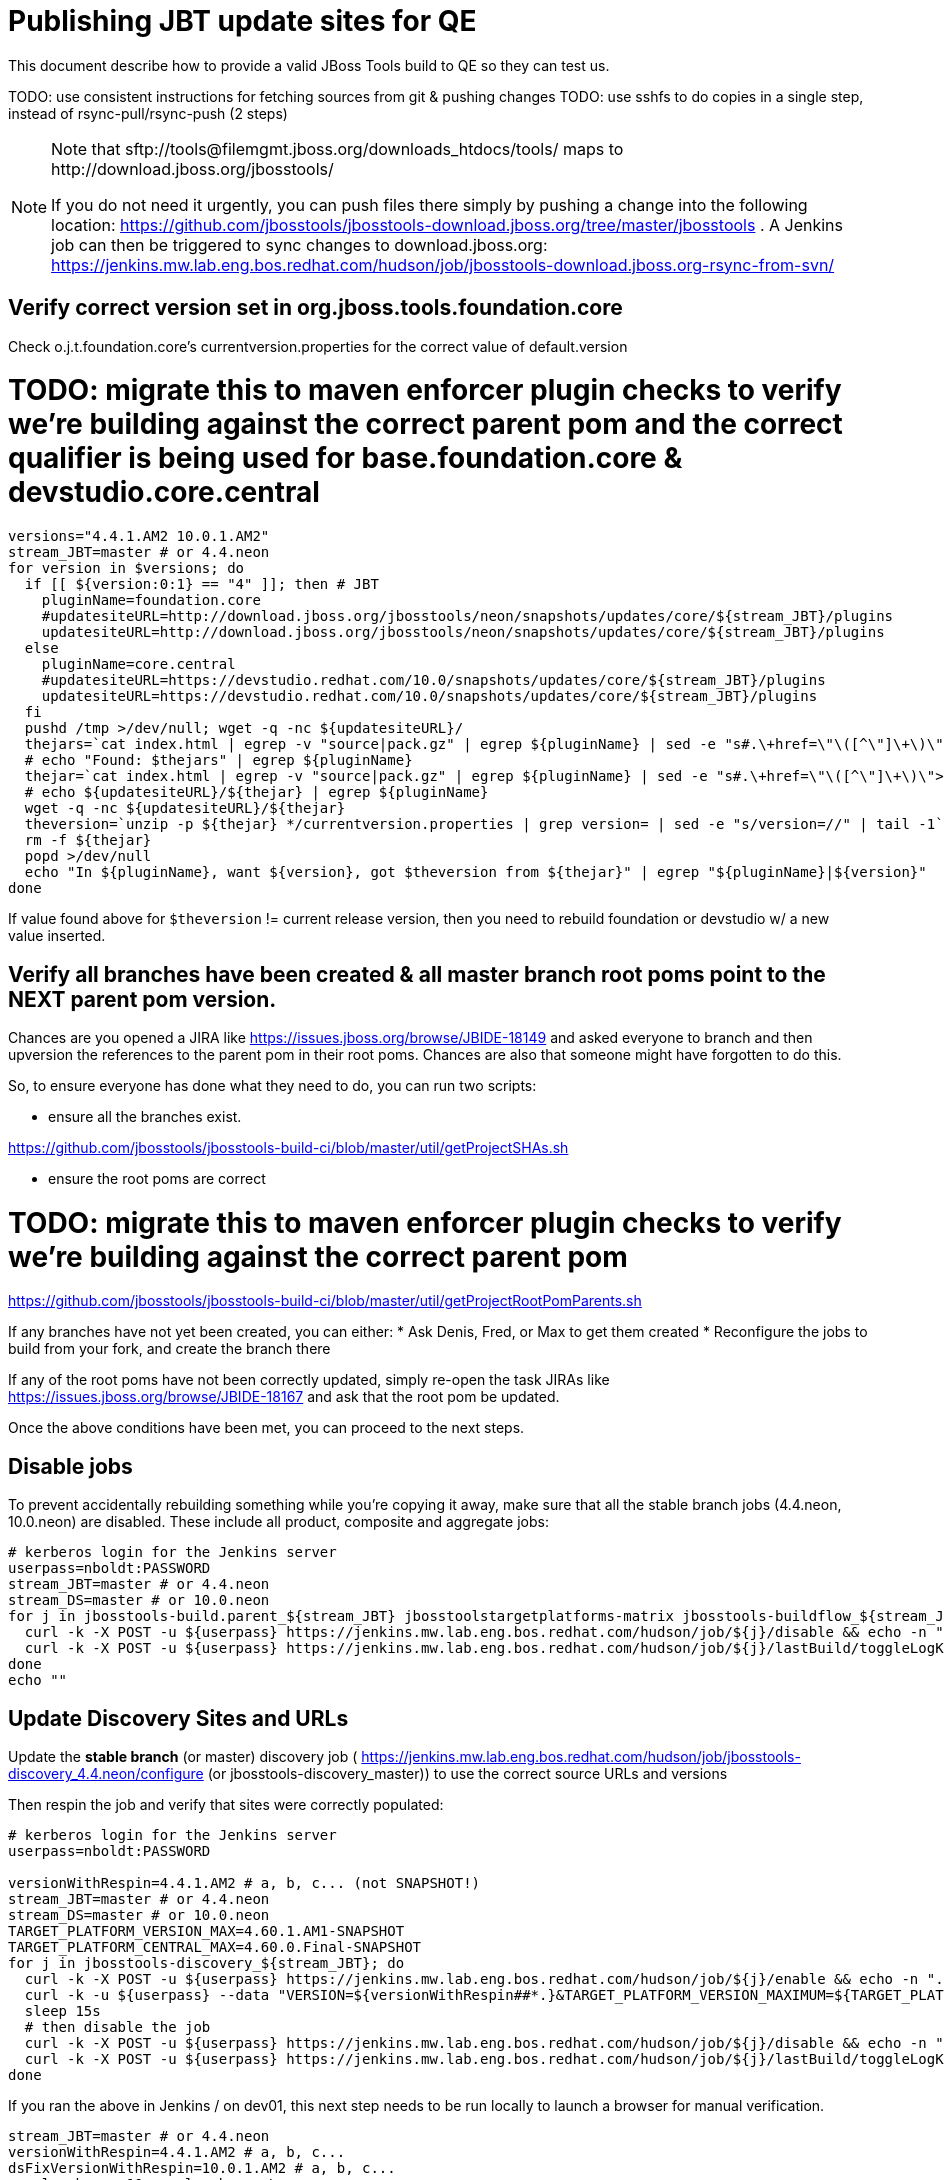 = Publishing JBT update sites for QE

This document describe how to provide a valid JBoss Tools build to QE so they can test us.

TODO: use consistent instructions for fetching sources from git & pushing changes
TODO: use sshfs to do copies in a single step, instead of rsync-pull/rsync-push (2 steps)

[NOTE]
====
Note that +sftp://tools@filemgmt.jboss.org/downloads_htdocs/tools/+ maps to +http://download.jboss.org/jbosstools/+ +

If you do not need it urgently, you can push files there simply by pushing a change into the following location: https://github.com/jbosstools/jbosstools-download.jboss.org/tree/master/jbosstools .
A Jenkins job can then be triggered to sync changes to download.jboss.org: https://jenkins.mw.lab.eng.bos.redhat.com/hudson/job/jbosstools-download.jboss.org-rsync-from-svn/
====

== Verify correct version set in org.jboss.tools.foundation.core

Check o.j.t.foundation.core's currentversion.properties for the correct value of default.version

# TODO: migrate this to maven enforcer plugin checks to verify we're building against the correct parent pom and the correct qualifier is being used for base.foundation.core & devstudio.core.central

[sources,bash]
----
versions="4.4.1.AM2 10.0.1.AM2"
stream_JBT=master # or 4.4.neon
for version in $versions; do
  if [[ ${version:0:1} == "4" ]]; then # JBT
    pluginName=foundation.core
    #updatesiteURL=http://download.jboss.org/jbosstools/neon/snapshots/updates/core/${stream_JBT}/plugins
    updatesiteURL=http://download.jboss.org/jbosstools/neon/snapshots/updates/core/${stream_JBT}/plugins
  else
    pluginName=core.central
    #updatesiteURL=https://devstudio.redhat.com/10.0/snapshots/updates/core/${stream_JBT}/plugins
    updatesiteURL=https://devstudio.redhat.com/10.0/snapshots/updates/core/${stream_JBT}/plugins
  fi
  pushd /tmp >/dev/null; wget -q -nc ${updatesiteURL}/
  thejars=`cat index.html | egrep -v "source|pack.gz" | egrep ${pluginName} | sed -e "s#.\+href=\"\([^\"]\+\)\">.\+#\1#" | sort`
  # echo "Found: $thejars" | egrep ${pluginName}
  thejar=`cat index.html | egrep -v "source|pack.gz" | egrep ${pluginName} | sed -e "s#.\+href=\"\([^\"]\+\)\">.\+#\1#" | sort | tail -1; rm -f index.html`
  # echo ${updatesiteURL}/${thejar} | egrep ${pluginName}
  wget -q -nc ${updatesiteURL}/${thejar}
  theversion=`unzip -p ${thejar} */currentversion.properties | grep version= | sed -e "s/version=//" | tail -1`; theversion=${theversion/-SNAPSHOT/} # remove -SNAPSHOT suffix from version
  rm -f ${thejar}
  popd >/dev/null
  echo "In ${pluginName}, want ${version}, got $theversion from ${thejar}" | egrep "${pluginName}|${version}"
done

----

If value found above for `$theversion` != current release version, then you need to rebuild foundation or devstudio w/ a new value inserted.


== Verify all branches have been created & all master branch root poms point to the NEXT parent pom version.

Chances are you opened a JIRA like https://issues.jboss.org/browse/JBIDE-18149 and asked everyone to branch and then upversion the references to the parent pom in their root poms.
Chances are also that someone might have forgotten to do this.

So, to ensure everyone has done what they need to do, you can run two scripts:

* ensure all the branches exist.

https://github.com/jbosstools/jbosstools-build-ci/blob/master/util/getProjectSHAs.sh

* ensure the root poms are correct

# TODO: migrate this to maven enforcer plugin checks to verify we're building against the correct parent pom

https://github.com/jbosstools/jbosstools-build-ci/blob/master/util/getProjectRootPomParents.sh

If any branches have not yet been created, you can either:
* Ask Denis, Fred, or Max to get them created
* Reconfigure the jobs to build from your fork, and create the branch there

If any of the root poms have not been correctly updated, simply re-open the task JIRAs like https://issues.jboss.org/browse/JBIDE-18167 and ask that the root pom be updated.

Once the above conditions have been met, you can proceed to the next steps.

== Disable jobs

To prevent accidentally rebuilding something while you're copying it away, make sure that all the stable branch jobs (4.4.neon, 10.0.neon) are disabled. These include all product, composite and aggregate jobs:

[source,bash]
----
# kerberos login for the Jenkins server
userpass=nboldt:PASSWORD
stream_JBT=master # or 4.4.neon
stream_DS=master # or 10.0.neon
for j in jbosstools-build.parent_${stream_JBT} jbosstoolstargetplatforms-matrix jbosstools-buildflow_${stream_JBT} jbosstools-composite-install_${stream_JBT} jbosstools-browsersim-standalone_${stream_JBT} jbosstools-build-sites.aggregate.site_${stream_JBT} jbosstools-build-sites.aggregate.coretests-site_${stream_JBT} jbosstools-centraltarget_${stream_JBT} jbosstools-build-sites.aggregate.child-sites_${stream_JBT} devstudio.product_${stream_DS} devstudio.versionwatch_${stream_DS} jbosstools-install-p2director.install-tests.matrix_${stream_JBT} jbosstools-install-grinder.install-tests.matrix_${stream_JBT}; do
  curl -k -X POST -u ${userpass} https://jenkins.mw.lab.eng.bos.redhat.com/hudson/job/${j}/disable && echo -n ".D"
  curl -k -X POST -u ${userpass} https://jenkins.mw.lab.eng.bos.redhat.com/hudson/job/${j}/lastBuild/toggleLogKeep && echo -n ".K"
done
echo ""

----

== Update Discovery Sites and URLs

[[update-discovery-urls]]
Update the *stable branch* (or master) discovery job ( https://jenkins.mw.lab.eng.bos.redhat.com/hudson/job/jbosstools-discovery_4.4.neon/configure (or jbosstools-discovery_master)) to use the correct source URLs and versions +


Then respin the job and verify that sites were correctly populated:

[source,bash]
----

# kerberos login for the Jenkins server
userpass=nboldt:PASSWORD

versionWithRespin=4.4.1.AM2 # a, b, c... (not SNAPSHOT!)
stream_JBT=master # or 4.4.neon
stream_DS=master # or 10.0.neon
TARGET_PLATFORM_VERSION_MAX=4.60.1.AM1-SNAPSHOT
TARGET_PLATFORM_CENTRAL_MAX=4.60.0.Final-SNAPSHOT
for j in jbosstools-discovery_${stream_JBT}; do
  curl -k -X POST -u ${userpass} https://jenkins.mw.lab.eng.bos.redhat.com/hudson/job/${j}/enable && echo -n ".E"
  curl -k -u ${userpass} --data "VERSION=${versionWithRespin##*.}&TARGET_PLATFORM_VERSION_MAXIMUM=${TARGET_PLATFORM_VERSION_MAX}&JBTCENTRALTARGET_VERSION=${TARGET_PLATFORM_CENTRAL_MAX}" https://jenkins.mw.lab.eng.bos.redhat.com/hudson/job/${j}/buildWithParameters && echo -n ".B"
  sleep 15s
  # then disable the job
  curl -k -X POST -u ${userpass} https://jenkins.mw.lab.eng.bos.redhat.com/hudson/job/${j}/disable && echo -n ".D"
  curl -k -X POST -u ${userpass} https://jenkins.mw.lab.eng.bos.redhat.com/hudson/job/${j}/lastBuild/toggleLogKeep && echo -n ".K"
done

----

If you ran the above in Jenkins / on dev01, this next step needs to be run locally to launch a browser for manual verification.

[source,bash]
----

stream_JBT=master # or 4.4.neon
versionWithRespin=4.4.1.AM2 # a, b, c...
dsFixVersionWithRespin=10.0.1.AM2 # a, b, c...
google-chrome && google-chrome \
http://jenkins.mw.lab.eng.bos.redhat.com/hudson/job/jbosstools-discovery_${stream_JBT}/lastBuild/parameters \
http://jenkins.mw.lab.eng.bos.redhat.com/hudson/job/jbosstools-discovery_${stream_JBT}/lastBuild/console \
http://download.jboss.org/jbosstools/neon/staging/builds/jbosstools-${versionWithRespin}-build-discovery.central/latest/all/repo/compositeArtifacts.xml \
http://download.jboss.org/jbosstools/neon/staging/builds/jbosstools-${versionWithRespin}-build-discovery.central/latest/all/repo/jbosstools-directory.xml \
http://download.jboss.org/jbosstools/neon/staging/builds/jbosstools-${versionWithRespin}-build-discovery.earlyaccess/latest/all/repo/compositeArtifacts.xml \
http://download.jboss.org/jbosstools/neon/staging/builds/jbosstools-${versionWithRespin}-build-discovery.earlyaccess/latest/all/repo/jbosstools-directory.xml \
https://devstudio.redhat.com/10.0/staging/builds/devstudio-${dsFixVersionWithRespin}-build-discovery.central/latest/all/repo/compositeArtifacts.xml \
https://devstudio.redhat.com/10.0/staging/builds/devstudio-${dsFixVersionWithRespin}-build-discovery.central/latest/all/repo/devstudio-directory.xml \
https://devstudio.redhat.com/10.0/staging/builds/devstudio-${dsFixVersionWithRespin}-build-discovery.earlyaccess/latest/all/repo/compositeArtifacts.xml \
https://devstudio.redhat.com/10.0/staging/builds/devstudio-${dsFixVersionWithRespin}-build-discovery.earlyaccess/latest/all/repo/devstudio-directory.xml

----

== Download the latest Eclipse

You'll need this later for smoke testing. Start fetching it now to save time later.

[source,bash]
----

cd ~/tmp; wget https://www.eclipse.org/downloads/download.php?file=/technology/epp/downloads/release/neon/R/eclipse-jee-neon-R-linux-gtk-x86_64.tar.gz &
# or
cd ~/tmp; wget https://hudson.eclipse.org/packaging/job/neon.epp-tycho-build/388/artifact/org.eclipse.epp.packages/archive/20160613-1800_eclipse-jee-neon-R-linux.gtk.x86_64.tar.gz &

----

== Stage to download.jboss.org

=== Copy & rename builds & update sites from "snapshots" to "staging"

@Since JBT 4.3 / devstudio 9

Nightly builds are continuously built in http://download.jboss.org/jbosstools/neon/snapshots/builds/. Aggregate sites are also copied into http://download.jboss.org/jbosstools/neon/snapshots/updates/.

Staging builds are the ones prepped for QE, which are then moved to /staging/ if approved.

First connect to dev01.mw.lab.eng.bos.redhat.com as +hudson+ user (requires permissions).

[source,bash]
----
me@local$ ssh dev01.mw.lab.eng.bos.redhat.com
me@dev01$ sudo su - hudson
hudson@dev01$ ...
----

Here is a script that performs the copy (& rename) from /snapshots/ to /staging/:

[source,bash]
----
cd /tmp
if [[ -f /tmp/stage.sh ]]; then rm -f /tmp/stage.sh; fi
wget https://raw.githubusercontent.com/jbosstools/jbosstools-build-ci/jbosstools-4.4.x/publish/stage.sh --no-check-certificate
chmod +x stage.sh

# 5 builds of total 5 (discovery.* sites were already staged above!)
stream_JBT=master # or 4.4.neon
versionWithRespin=4.4.1.AM2 # a, b, c...
for site in site coretests-site central-site earlyaccess-site; do
  ./stage.sh -sites $site -sd neon -stream ${stream_JBT} -vr ${versionWithRespin} -JOB_NAME jbosstools-build-sites.aggregate.\${site}_${stream_JBT} -q &
done
for site in browsersim-standalone; do
  ./stage.sh -sites $site -sd neon -stream ${stream_JBT} -vr ${versionWithRespin} -q &
done

# TODO you can check which staging steps are still running with:
ps ax | grep stage.sh | grep -v grep | egrep -- "-sites|-sd"

----

Verify sites are correctly populated (run locally, not on dev01):

Note that Akamai caching might result in the appearance of missing files (apache directories may look incomplete) but if you ping specific files, they should be there.

[source,bash]
----

versionWithRespin=4.4.1.AM2 # a, b, c...
tmpfile=/tmp/jbosstools-staging__verify.txt
for site in site coretests-site central-site earlyaccess-site; do
  if [[ ${site} == "site" ]]; then sitename="core"; else sitename=${site/-site/}; fi
  echo "http://download.jboss.org/jbosstools/neon/staging/builds/jbosstools-${versionWithRespin}-build-${sitename}/ " >> $tmpfile
  echo "http://download.jboss.org/jbosstools/neon/staging/updates/${sitename}/${versionWithRespin}/ " >> $tmpfile
done
for site in browsersim-standalone; do
  if [[ ${site} == "site" ]]; then sitename="core"; else sitename=${site/-site/}; fi
  echo "http://download.jboss.org/jbosstools/neon/staging/builds/jbosstools-${versionWithRespin}-build-${sitename}/ " >> $tmpfile
done
echo "" >> $tmpfile
cat $tmpfile
google-chrome && google-chrome `cat $tmpfile`
rm -fr $tmpfile

----

=== Cleanup OLD builds

Optional step.

First, use sshfs to mount filemgmt file paths.

[source,bash]
----

TOOLS=tools@filemgmt.jboss.org:/downloads_htdocs/tools
sshfs $TOOLS /media/TOOLS-ssh

----

Then move old builds into an OLD/ folder to they're less visible and ready for deletion later.

[source,bash]
----
version_PREV=4.4.0.Alpha0 # a, b, c...
for d in updates/core updates/central updates/earlyaccess updates/discovery.central updates/discovery.earlyaccess builds; do
  if [[ -d /media/TOOLS-ssh/neon/staging/${d}/ ]]; then
    echo "${d}/*${version_PREV}* ..."
    mkdir -p /media/TOOLS-ssh/neon/staging/${d}/OLD/
    mv /media/TOOLS-ssh/neon/staging/${d}/*${version_PREV}* /media/TOOLS-ssh/neon/staging/${d}/OLD/
  fi
done

----

=== Update http://download.jboss.org/jbosstools/neon/staging/updates/

This should point to the latest staging bits. Just copy what's in discovery.central/composite*.xml into this folder.

[source,bash]
----

cd ~/tru
RSYNC="rsync -aPrz --rsh=ssh --protocol=28"

versionWithRespin_PREV=4.4.0.Final # a, b, c...
versionWithRespin=4.4.1.AM2 # a, b, c...
DESTINATION=tools@filemgmt.jboss.org:/downloads_htdocs/tools
PROJECT_PATH=jbosstools-download.jboss.org/jbosstools
DEST_URL="http://download.jboss.org/jbosstools"
updatePath=neon/staging/updates

pushd ${PROJECT_PATH}/${updatePath}
git fetch origin master
git checkout FETCH_HEAD

for d in discovery.central discovery.earlyaccess; do
  mkdir -p ${d}/${versionWithRespin}/
  pushd ${d}/${versionWithRespin}/
    ${RSYNC} ${DESTINATION}/${updatePath}/${d}/${versionWithRespin}/composite*xml ./
    cat compositeContent.xml | egrep "${versionWithRespin}|targetplatforms|REPO|updates|timestamp"
  popd
done
rsync discovery.central/${versionWithRespin}/composite*.xml ./

# update index.html
if [[ -f index.html ]]; then
  sed -i "s#${versionWithRespin_PREV}#${versionWithRespin}#" index.html
  cat index.html | egrep "${versionWithRespin_PREV}|${versionWithRespin}"
fi

## wait here until all copies from snapshots -> staging is done

# push changes to server
${RSYNC} discovery.central/${versionWithRespin}/composite*xml ${DESTINATION}/${updatePath}/discovery.central/${versionWithRespin}/
${RSYNC} discovery.earlyaccess/${versionWithRespin}/composite*xml ${DESTINATION}/${updatePath}/discovery.earlyaccess/${versionWithRespin}/
${RSYNC} ./composite*xml *.html ${DESTINATION}/${updatePath}/

# verify changes
echo "Check 4 URLs:"
google-chrome && google-chrome \
${DEST_URL}/${updatePath}/discovery.central/${versionWithRespin}/compositeContent.xml \
${DEST_URL}/${updatePath}/discovery.earlyaccess/${versionWithRespin}/compositeContent.xml \
${DEST_URL}/${updatePath}/compositeContent.xml \
${DEST_URL}/${updatePath}/

rm -fr discovery.central/${versionWithRespin}/composite*.xml discovery.earlyaccess/${versionWithRespin}/composite*.xml

# commit the change and push to master
git commit -m "release ${versionWithRespin} to QE" .
git push origin HEAD:master
popd

----

=== Merge in Integration Stack content

If staging devstudio too, wait until you get to this step and merge in both at the same time.

See details in Merge_IS_Discovery.adoc

== Release the latest staging site to ide-config.properties

Check out http://download.jboss.org/jbosstools/configuration/ide-config.properties

Update it so that the links for the latest milestone point to valid URLs. Comment out staging links as required.

[source,bash]
----

# adjust these steps to fit your own path location & git workflow
cd ~/tru
pushd jbosstools-download.jboss.org/jbosstools/configuration
version=4.4.1.AM2
versionWithRespin=4.4.1.AM2 # a, b, c...
dsFixVersion=10.0.1.AM2 # no respin suffix here
dsFixVersionWithRespin=10.0.1.AM2 # a, b, c...

git fetch origin master
git checkout FETCH_HEAD

# then edit ide-config.properties
# vim ide-config.properties
st ide-config.properties
# TODO something like this?
# sed -i "s/CR1b/CR1c/g" ide-config.properties

# verify these 6 URLs exist
URLs="$(egrep -v "#" ide-config.properties | egrep "${version}|${versionWithRespin}|${dsFixVersion}|${dsFixVersionWithRespin}" | sed -e "s#.\+|\([0-9.a-zA-Z]\+\)=\(.\+\)#\2#")"
google-chrome && google-chrome $URLs
for u in $URLs; do echo "$u"; done

# commit the change and push to master
ci "release JBT ${version} (${versionWithRespin}) to staging: link to latest dev milestone discovery site" ide-config.properties
git push origin HEAD:master

# push updated file to server
TOOLS=tools@filemgmt.jboss.org:/downloads_htdocs/tools
RSYNC="rsync -aPrz --rsh=ssh --protocol=28"
${RSYNC} ide-config.properties $TOOLS/configuration/ide-config.properties

popd

----

== Smoke test the release

Before notifying team of staged release, must check for obvious problems.

1. Get a recent Eclipse (compatible with the target version of JBT)
2. Install Abridged category from http://download.jboss.org/jbosstools/neon/staging/updates/
3. Restart when prompted. Open Central Software/Updates tab, enable Early Access select and install all connectors; restart
4. Check log, start an example project, check log again


== Enable jobs

You will need to re-enable the jobs once the bits are staged, so that CI builds can continue.

If the next build WILL be a respin, you need to simply:

* re-enable 15 jobs that were disabled above. If you committed a change to jbdevstudio-ci, you can simply revert that commit to re-enable the jobs!

[source,bash]
----

# kerberos login for the Jenkins server
userpass=nboldt:PASSWORD
stream_JBT=master # or 4.4.neon
stream_DS=master # or 10.0.neon
for j in jbosstools-build.parent_${stream_JBT} jbosstoolstargetplatforms-matrix jbosstools-buildflow_${stream_JBT} jbosstools-composite-install_${stream_JBT} jbosstools-browsersim-standalone_${stream_JBT} jbosstools-build-sites.aggregate.site_${stream_JBT} jbosstools-build-sites.aggregate.coretests-site_${stream_JBT} jbosstools-centraltarget_${stream_JBT} jbosstools-build-sites.aggregate.child-sites_${stream_JBT} devstudio.product_${stream_DS} devstudio.versionwatch_${stream_DS} jbosstools-install-p2director.install-tests.matrix_${stream_JBT} jbosstools-install-grinder.install-tests.matrix_${stream_JBT}; do
  curl -k -X POST -u ${userpass} https://jenkins.mw.lab.eng.bos.redhat.com/hudson/job/${j}/enable && echo -n ".E"
done
echo ""
for j in jbosstools-discovery_${stream_JBT}; do
  curl -k -X POST -u ${userpass} https://jenkins.mw.lab.eng.bos.redhat.com/hudson/job/${j}/enable && echo -n ".E"
done

----

TODO: Important: if you switched the _master jobs to run from origin/jbosstools-4.4.x or some other branch, make sure that the jobs are once again building from the correct branch.

If the next build will NOT be a respin, you will also need to ALSO make these changes to jobs, and upversion/release artifacts such as releng scripts or target platforms if you haven't done so already:

* set correct github branch, eg., switch from 4.4.1.AM2x to 4.4.x
* upversion dependencies, eg., releng scripts move from version CR1 to CR1 (if that's been released)
* upversion target platforms / Central version (if those have been released)


== Notify the team

Run this on dev01 so that we can use /bin/mail. Email should be generated automatically rather than requiring copy & paste into your mail client.

____
*To* jbosstools-dev@lists.jboss.org +

[source,bash]
----

versionWithRespin=4.4.1.AM2 # a, b, c...
respin="respin-"
TARGET_PLATFORM_VERSION_MIN=4.60.0.Final
TARGET_PLATFORM_VERSION_MAX=4.60.1.AM1-SNAPSHOT
TARGET_PLATFORM_CENTRAL_MAX=4.60.0.Final-SNAPSHOT
dsFixVersion=10.0.1.AM2 # no respin suffix here
jbtFixVersion=4.4.1.AM2 # no respin suffix here
recipients=jbosstools-dev@lists.jboss.org
sender="Nick Boldt <nboldt@redhat.com>"
subject="JBoss Tools Core ${versionWithRespin} bits available for QE testing"
echo "
These are not FINAL bits, but preliminary results for QE & community testing. Not for redistribution to customers or end users.

Update site: http://download.jboss.org/jbosstools/neon/staging/updates/

New + noteworthy (subject to change):
* https://github.com/jbosstools/jbosstools-website/tree/master/documentation/whatsnew
* http://tools.jboss.org/documentation/whatsnew/

Schedule: https://issues.jboss.org/projects/JBIDE?selectedItem=com.atlassian.jira.jira-projects-plugin:release-page

--

Additional update sites:
* http://download.jboss.org/jbosstools/neon/staging/updates/core/${versionWithRespin}/
* http://download.jboss.org/jbosstools/neon/staging/updates/coretests/${versionWithRespin}/

Target platforms:
* http://download.jboss.org/jbosstools/targetplatforms/jbosstoolstarget/${TARGET_PLATFORM_VERSION_MIN}
* http://download.jboss.org/jbosstools/targetplatforms/jbosstoolstarget/${TARGET_PLATFORM_VERSION_MAX}

Discovery sites:
* http://download.jboss.org/jbosstools/neon/staging/updates/discovery.central/${versionWithRespin}/
* http://download.jboss.org/jbosstools/neon/staging/updates/discovery.earlyaccess/${versionWithRespin}/

Build folders (for build logs & update site zips):
* http://download.jboss.org/jbosstools/neon/staging/builds/
" > /tmp/mailbody.jbt.txt
if [[ $respin != "respin-" ]]; then
echo "
--

Changes prompting this $respin are:

https://issues.jboss.org/issues/?jql=labels%20in%20%28%22${respin}%22%29%20and%20%28%28project%20in%20%28%22JBDS%22%29%20and%20fixversion%20in%20%28%22${dsFixVersion}%22%29%29%20or%20%28project%20in%20%28%22JBIDE%22%2C%22TOOLSDOC%22%29%20and%20fixversion%20in%20%28%22${jbtFixVersion}%22%29%29%29

To compare the upcoming version of Central (${versionWithRespin}) against an older version, add lines similar to these your eclipse.ini file after the -vmargs line for the appropriate version & URLs:
 -Djboss.discovery.directory.url=http://download.jboss.org/jbosstools/neon/staging/updates/discovery.central/${versionWithRespin}/jbosstools-directory.xml
 -Djboss.discovery.site.url=http://download.jboss.org/jbosstools/neon/staging/updates/
 -Djboss.discovery.earlyaccess.site.url=http://download.jboss.org/jbosstools/neon/staging/updates/discovery.earlyaccess/${versionWithRespin}/
 -Djboss.discovery.earlyaccess.list.url=http://download.jboss.org/jbosstools/neon/staging/updates/discovery.earlyaccess/${versionWithRespin}/jbosstools-earlyaccess.properties
" >> /tmp/mailbody.jbt.txt
fi

# use mail (with sendmail's -f flag), NOT mailx
/bin/mail -s "$subject" $recipients -- -f"$sender" < /tmp/mailbody.jbt.txt
rm -f /tmp/mailbody.jbt.txt

----
____

